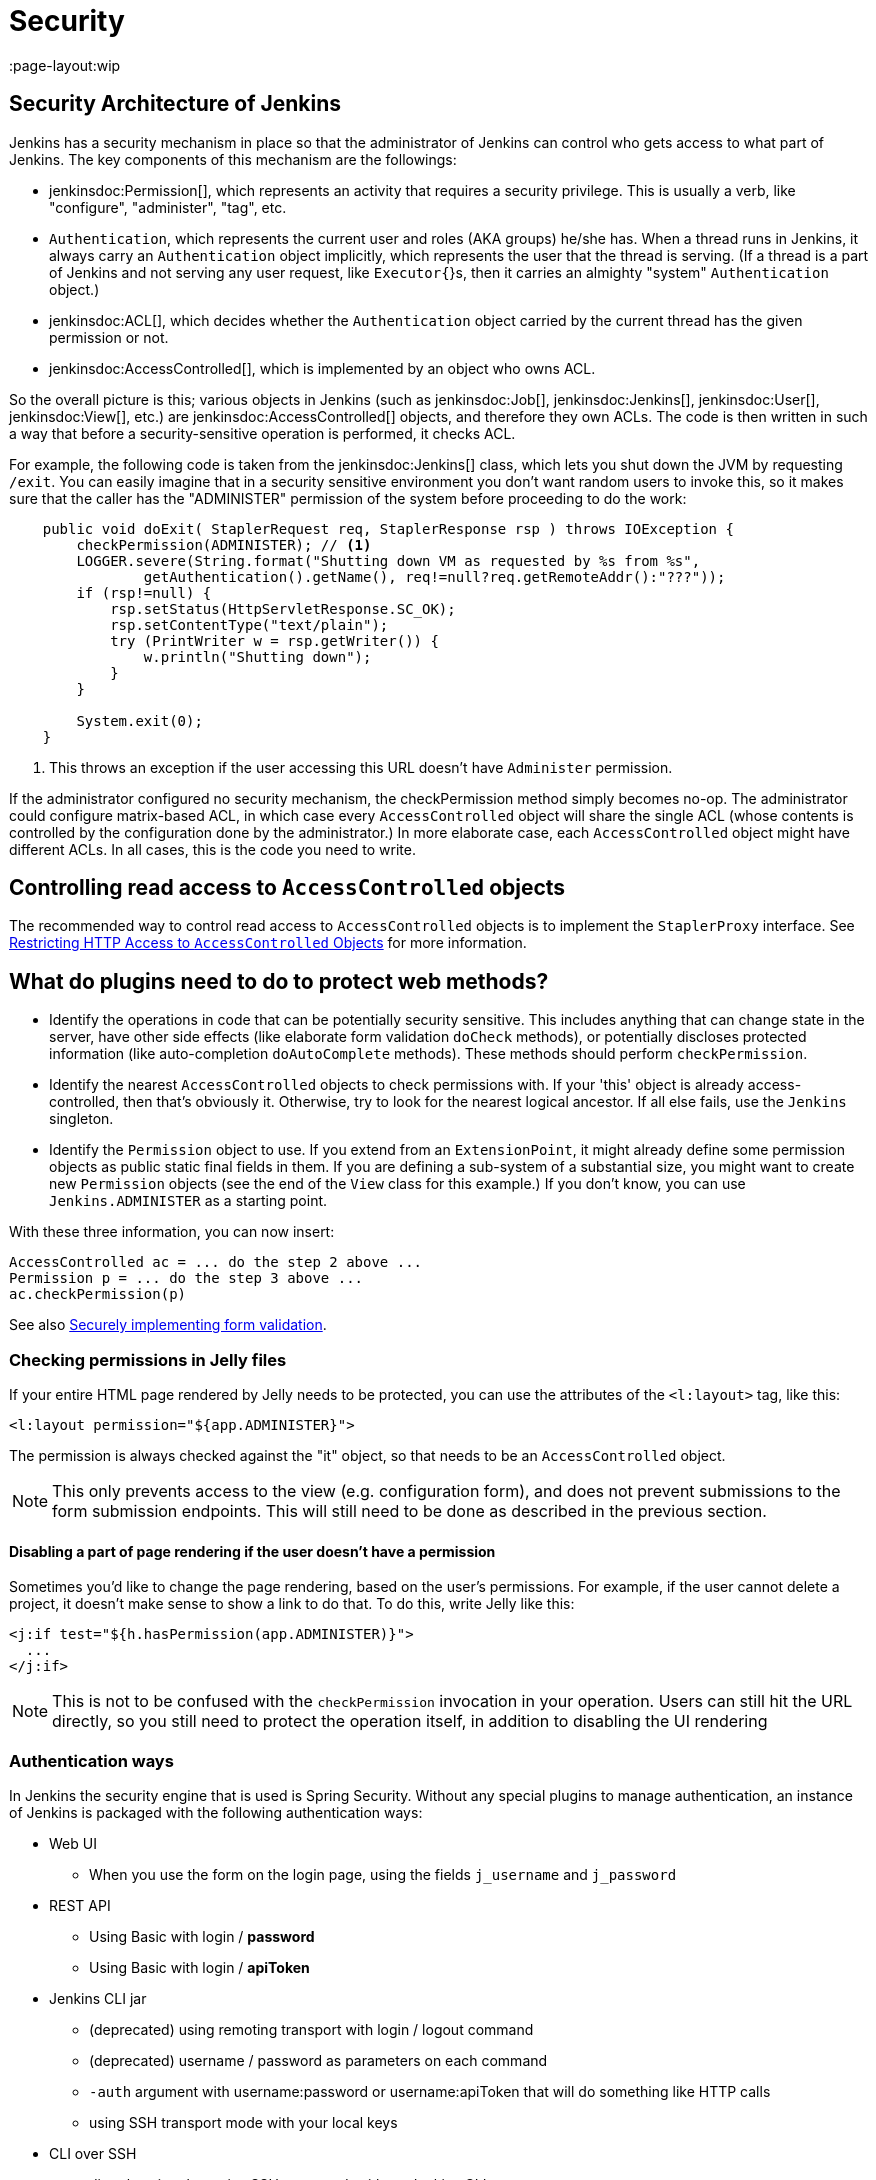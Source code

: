 = Security
:page-layout:wip

// this is a straight import of https://wiki.jenkins.io/display/JENKINS/Making+your+plugin+behave+in+secured+Jenkins
// TODO check contents and remove wiki page

== Security Architecture of Jenkins

Jenkins has a security mechanism in place so that the administrator of Jenkins can control who gets access to what part of Jenkins.
The key components of this mechanism are the followings:

* jenkinsdoc:Permission[], which represents an activity that requires a security privilege.
  This is usually a verb, like "configure", "administer", "tag", etc.
* `Authentication`, which represents the current user and roles (AKA groups) he/she has.
  When a thread runs in Jenkins, it always carry an `Authentication` object implicitly, which represents the user that the thread is serving. (If a thread is a part of Jenkins and not serving any user request, like `Executor{`}s, then it carries an almighty "system" `Authentication` object.)
* jenkinsdoc:ACL[], which decides whether the `Authentication` object carried by the current thread has the given permission or not.
* jenkinsdoc:AccessControlled[], which is implemented by an object who owns ACL.

So the overall picture is this; various objects in Jenkins (such as jenkinsdoc:Job[], jenkinsdoc:Jenkins[], jenkinsdoc:User[], jenkinsdoc:View[], etc.) are jenkinsdoc:AccessControlled[] objects, and therefore they own ACLs.
The code is then written in such a way that before a security-sensitive operation is performed, it checks ACL.

For example, the following code is taken from the jenkinsdoc:Jenkins[] class, which lets you shut down the JVM by requesting `/exit`.
You can easily imagine that in a security sensitive environment you don't want random users to invoke this, so it makes sure that the caller has the "ADMINISTER" permission of the system before proceeding to do the work:

[source,java]
----
    public void doExit( StaplerRequest req, StaplerResponse rsp ) throws IOException {
        checkPermission(ADMINISTER); // <1>
        LOGGER.severe(String.format("Shutting down VM as requested by %s from %s",
                getAuthentication().getName(), req!=null?req.getRemoteAddr():"???"));
        if (rsp!=null) {
            rsp.setStatus(HttpServletResponse.SC_OK);
            rsp.setContentType("text/plain");
            try (PrintWriter w = rsp.getWriter()) {
                w.println("Shutting down");
            }
        }

        System.exit(0);
    }
----
<1> This throws an exception if the user accessing this URL doesn't have `Administer` permission.

If the administrator configured no security mechanism, the checkPermission method simply becomes no-op.
The administrator could configure matrix-based ACL, in which case every `AccessControlled` object will share the single ACL (whose contents is controlled by the configuration done by the administrator.) In more elaborate case, each `AccessControlled` object might have different ACLs.
In all cases, this is the code you need to write.

== Controlling read access to `AccessControlled` objects

The recommended way to control read access to `AccessControlled` objects is to implement the `StaplerProxy` interface.
See link:read-access[Restricting HTTP Access to `AccessControlled` Objects] for more information.

== What do plugins need to do to protect web methods?

* Identify the operations in code that can be potentially security sensitive.
  This includes anything that can change state in the server, have other side effects (like elaborate form validation `doCheck` methods), or potentially discloses protected information (like auto-completion `doAutoComplete` methods).
  These methods should perform `checkPermission`.
* Identify the nearest `AccessControlled` objects to check permissions with.
  If your 'this' object is already access-controlled, then that's obviously it.
  Otherwise, try to look for the nearest logical ancestor.
  If all else fails, use the `Jenkins` singleton.
* Identify the `Permission` object to use.
  If you extend from an `ExtensionPoint`, it might already define some permission objects as public static final fields in them.
  If you are defining a sub-system of a substantial size, you might want to create new `Permission` objects (see the end of the `View` class for this example.) If you don't know, you can use `Jenkins.ADMINISTER` as a starting point.

With these three information, you can now insert:

[source]
----
AccessControlled ac = ... do the step 2 above ...
Permission p = ... do the step 3 above ...
ac.checkPermission(p)
----

See also link:form-validation[Securely implementing form validation].

=== Checking permissions in Jelly files

If your entire HTML page rendered by Jelly needs to be protected, you can use the attributes of the `<l:layout>` tag, like this:

[source,jelly]
----
<l:layout permission="${app.ADMINISTER}">
----

The permission is always checked against the "it" object, so that needs to be an `AccessControlled` object.

NOTE: This only prevents access to the view (e.g. configuration form), and does not prevent submissions to the form submission endpoints.
This will still need to be done as described in the previous section.

==== Disabling a part of page rendering if the user doesn't have a permission

Sometimes you'd like to change the page rendering, based on the user's permissions.
For example, if the user cannot delete a project, it doesn't make sense to show a link to do that.
To do this, write Jelly like this:
[source,jelly]
----
<j:if test="${h.hasPermission(app.ADMINISTER)}">
  ...
</j:if>
----

NOTE: This is not to be confused with the `checkPermission` invocation in your operation.
Users can still hit the URL directly, so you still need to protect the operation itself, in addition to disabling the UI rendering

=== Authentication ways

In Jenkins the security engine that is used is Spring Security.
Without any special plugins to manage authentication, an instance of Jenkins is packaged
with the following authentication ways:

* Web UI
** When you use the form on the login page, using the fields `j_username` and `j_password`
* REST API
** Using Basic with login / *password*
** Using Basic with login / *apiToken*
* Jenkins CLI jar
** (deprecated) using remoting transport with login / logout command
** (deprecated) username / password as parameters on each command
** `-auth` argument with username:password or username:apiToken that will do something like HTTP calls
** using SSH transport mode with your local keys
* CLI over SSH
** directly using the native SSH command, without Jenkins CLI

=== Authentication flow

Depending on the authentication method you use, the processing flow will differ drastically.
By flow we mean the involved classes that will check your credentials for validity.

==== Web UI and REST API

image::web_rest_flow.svg["Web UI and REST API flow", role=center]

In the diagram above, each arrow indicates a way to authenticate.

Both the Web UI and the REST API using login / password will flow in the same `AbstractPasswordBasedSecurityRealm`
that delegates the real check to the configured `SecurityRealm`.
The credentials are retrieved for the first method by retrieving information in the POST and for the second by using the Basic Authentication (in header).
A point that is important to mention here, the Web UI is the only way (not deprecated) that use the Session to save the credentials.

For the login / apiToken calls, the `BasicHeaderApiTokenAuthenticator` manages to check if the apiToken corresponds to the user with the given login.

==== CLI (SSH and native)

For the CLI part, the things become a bit more complicated, not by the complexity but more by the multiplicity of way to connect.

image::cli_flow.svg["CLI flow", role=center]

The first case (remoting) is deprecated but explained as potentially it's still used.
The principle is to create a sort of session between the login command and the logout one.
The authentication is checked using the same classes that we use for the Web UI or the REST API with password.
Once the authentication is verified, the credentials are stored in a local cache that will enable future calls to be authenticated automatically.

The second way put the username and the password as additional parameters of the command
(`--username` and `--password`).

For the third and fourth ways, we pass the parameters to connect like in an HTTP call in the header.
The authentication is checked exactly the same way as for the REST API depending on the provided password or token.

Last possibility for the Jenkins CLI is using the SSH transport mode offered by SSHD module (also available for plugins).
It uses normal SSH configuration using your local keys to authenticate.
It shares the same verifier with the Native CLI way.

==== Other ways
The plugin have the possibility to propose a new `SecurityRealm` or implements some ``ExtensionPoint``s
(like https://github.com/jenkinsci/jenkins/blob/master/core/src/main/java/jenkins/security/QueueItemAuthenticator.java[QueueItemAuthenticator])
in order to provide new ways for a user to authenticate.

=== Support for Locked/Disabled/Expired Accounts

Some authentication providers support additional account validity attributes such as whether or not the account is locked, disabled, or expired.
Normally, these sorts of account validity checks are performed by the underlying authentication provider itself when authenticating a user with their password.
However, _until a user attempts to log in with their password, Jenkins is never notified of account status changes!_
This means that without explicit support from its corresponding Jenkins authentication provider plugin, Jenkins will otherwise continue to allow the account to authenticate through the above-mentioned authentication methods (SSH keys, API tokens) until the account is also deleted or disabled in Jenkins by an administrator.
Authentication providers that can implement account validity checks through means other than attempting to log the user in should throw a subtype of `org.springframework.security.authentication.AccountStatusException` in `SecurityRealm.loadUserByUsername2`.

////
https://wiki.jenkins.io/display/JENKINS/Making+your+plugin+behave+in+secured+Jenkins
////

.References
****
* link:https://plugins.jenkins.io/script-security#ScriptSecurityPlugin-Developer%E2%80%99sguide[Script Security Developer's Guide]
****